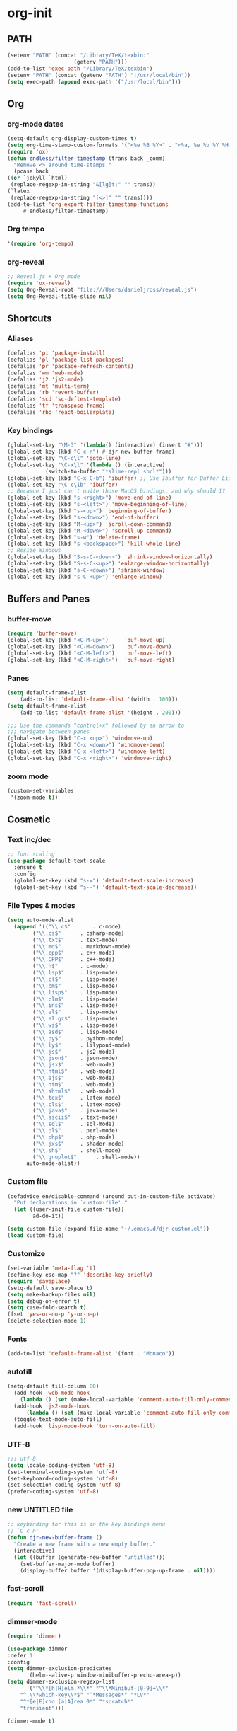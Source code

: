 * org-init
:PROPERTIES:
:header-args: :results silent :tangle yes
:END:
** PATH
 #+BEGIN_SRC emacs-lisp
 (setenv "PATH" (concat "/Library/TeX/texbin:"
                      (getenv "PATH")))
 (add-to-list 'exec-path "/Library/TeX/texbin")
 (setenv "PATH" (concat (getenv "PATH") ":/usr/local/bin"))
 (setq exec-path (append exec-path '("/usr/local/bin")))
 #+END_SRC

** Org
*** org-mode dates
  #+BEGIN_SRC emacs-lisp
    (setq-default org-display-custom-times t)
    (setq org-time-stamp-custom-formats '("<%e %B %Y>" . "<%a, %e %b %Y %H:%M>"))
    (require 'ox)
    (defun endless/filter-timestamp (trans back _comm)
      "Remove <> around time-stamps."
      (pcase back
	((or `jekyll `html)
	 (replace-regexp-in-string "&[lg]t;" "" trans))
	(`latex
	 (replace-regexp-in-string "[<>]" "" trans))))
    (add-to-list 'org-export-filter-timestamp-functions
		 #'endless/filter-timestamp)
  #+END_SRC
*** Org tempo
  #+BEGIN_SRC emacs-lisp
  '(require 'org-tempo)
  #+END_SRC
*** org-reveal
  #+BEGIN_SRC emacs-lisp
  ;; Reveal.js + Org mode
  (require 'ox-reveal)
  (setq Org-Reveal-root "file:///Users/danieljross/reveal.js")
  (setq Org-Reveal-title-slide nil)
  #+END_SRC
** Shortcuts
*** Aliases
  #+BEGIN_SRC emacs-lisp
    (defalias 'pi 'package-install)
    (defalias 'pl 'package-list-packages)
    (defalias 'pr 'package-refresh-contents)
    (defalias 'wm 'web-mode)
    (defalias 'j2 'js2-mode)
    (defalias 'mt 'multi-term)
    (defalias 'rb 'revert-buffer)
    (defalias 'scd 'sc-deftest-template)
    (defalias 'tf 'transpose-frame)
    (defalias 'rbp 'react-boilerplate)
  #+END_SRC
*** Key bindings
  #+BEGIN_SRC emacs-lisp
    (global-set-key "\M-3" '(lambda() (interactive) (insert "#")))
    (global-set-key (kbd "C-c n") #'djr-new-buffer-frame)
    (global-set-key "\C-c\l" 'goto-line)
    (global-set-key "\C-x\l" '(lambda () (interactive)
				(switch-to-buffer "*slime-repl sbcl*")))
    (global-set-key (kbd "C-x C-b") 'ibuffer) ;; Use Ibuffer for Buffer List
    (global-set-key "\C-c\ib" 'ibuffer)
    ;; Becasue I just can't quite those MacOS bindings, and why should I?
    (global-set-key (kbd "s-<right>") 'move-end-of-line)
    (global-set-key (kbd "s-<left>") 'move-beginning-of-line)
    (global-set-key (kbd "s-<up>") 'beginning-of-buffer)
    (global-set-key (kbd "s-<down>") 'end-of-buffer)
    (global-set-key (kbd "M-<up>") 'scroll-down-command)
    (global-set-key (kbd "M-<down>") 'scroll-up-command)
    (global-set-key (kbd "s-w") 'delete-frame)
    (global-set-key (kbd "s-<backspace>") 'kill-whole-line)
    ;; Resize Windows
    (global-set-key (kbd "S-s-C-<down>") 'shrink-window-horizontally)
    (global-set-key (kbd "S-s-C-<up>") 'enlarge-window-horizontally)
    (global-set-key (kbd "s-C-<down>") 'shrink-window)
    (global-set-key (kbd "s-C-<up>") 'enlarge-window)
  #+END_SRC
** Buffers and Panes
*** buffer-move
  #+BEGIN_SRC emacs-lisp
  (require 'buffer-move)
  (global-set-key (kbd "<C-M-up>")     'buf-move-up)
  (global-set-key (kbd "<C-M-down>")   'buf-move-down)
  (global-set-key (kbd "<C-M-left>")   'buf-move-left)
  (global-set-key (kbd "<C-M-right>")  'buf-move-right)
  #+END_SRC
*** Panes
  #+BEGIN_SRC emacs-lisp
  (setq default-frame-alist
      (add-to-list 'default-frame-alist '(width . 100)))
  (setq default-frame-alist
      (add-to-list 'default-frame-alist '(height . 200)))

  ;;; Use the commands "control+x" followed by an arrow to
  ;;; navigate between panes
  (global-set-key (kbd "C-x <up>") 'windmove-up)
  (global-set-key (kbd "C-x <down>") 'windmove-down)
  (global-set-key (kbd "C-x <left>") 'windmove-left)
  (global-set-key (kbd "C-x <right>") 'windmove-right)
  #+END_SRC
*** zoom mode
#+BEGIN_SRC emacs-lisp
(custom-set-variables
 '(zoom-mode t))
#+END_SRC
** Cosmetic
*** Text inc/dec
 #+BEGIN_SRC emacs-lisp
   ;; font scaling
   (use-package default-text-scale
     :ensure t
     :config
     (global-set-key (kbd "s-=") 'default-text-scale-increase)
     (global-set-key (kbd "s--") 'default-text-scale-decrease))
 #+END_SRC
*** File Types & modes
  #+BEGIN_SRC emacs-lisp
    (setq auto-mode-alist
	  (append '(("\\.c$"       . c-mode)
		    ("\\.cs$"      . csharp-mode)
		    ("\\.txt$"     . text-mode)
		    ("\\.md$"      . markdown-mode)
		    ("\\.cpp$"     . c++-mode)
		    ("\\.CPP$"     . c++-mode)
		    ("\\.h$"       . c-mode)
		    ("\\.lsp$"     . lisp-mode)
		    ("\\.cl$"      . lisp-mode)
		    ("\\.cm$"      . lisp-mode)
		    ("\\.lisp$"    . lisp-mode)
		    ("\\.clm$"     . lisp-mode)
		    ("\\.ins$"     . lisp-mode)
		    ("\\.el$"      . lisp-mode)
		    ("\\.el.gz$"   . lisp-mode)
		    ("\\.ws$"      . lisp-mode)
		    ("\\.asd$"     . lisp-mode)
		    ("\\.py$"      . python-mode)
		    ("\\.ly$"      . lilypond-mode)
		    ("\\.js$"      . js2-mode)
		    ("\\.json$"    . json-mode)
		    ("\\.jsx$"     . web-mode)
		    ("\\.html$"    . web-mode)
		    ("\\.ejs$"     . web-mode)
		    ("\\.htm$"     . web-mode)
		    ("\\.shtml$"   . web-mode)
		    ("\\.tex$"     . latex-mode)
		    ("\\.cls$"     . latex-mode)
		    ("\\.java$"    . java-mode)
		    ("\\.ascii$"   . text-mode)
		    ("\\.sql$"     . sql-mode)
		    ("\\.pl$"      . perl-mode)
		    ("\\.php$"     . php-mode)
		    ("\\.jxs$"     . shader-mode)
		    ("\\.sh$"      . shell-mode)
		    ("\\.gnuplot$"      . shell-mode))
		  auto-mode-alist))
  #+END_SRC
*** Custom file
  #+BEGIN_SRC emacs-lisp
  (defadvice en/disable-command (around put-in-custom-file activate)
	"Put declarations in `custom-file'."
	(let ((user-init-file custom-file))
          ad-do-it))

  (setq custom-file (expand-file-name "~/.emacs.d/djr-custom.el"))
  (load custom-file)
  #+END_SRC
*** Customize
  #+BEGIN_SRC emacs-lisp
  (set-variable 'meta-flag 't)
  (define-key esc-map "?" 'describe-key-briefly)
  (require 'saveplace)
  (setq-default save-place t)
  (setq make-backup-files nil)
  (setq debug-on-error t)
  (setq case-fold-search t)
  (fset 'yes-or-no-p 'y-or-n-p)
  (delete-selection-mode 1)
  #+END_SRC
*** Fonts
  #+BEGIN_SRC emacs-lisp
  (add-to-list 'default-frame-alist '(font . "Monaco"))
  #+END_SRC
*** autofill
  #+BEGIN_SRC emacs-lisp
    (setq-default fill-column 80)
      (add-hook 'web-mode-hook
		(lambda () (set (make-local-variable 'comment-auto-fill-only-comments) t)))
      (add-hook 'js2-mode-hook
	      (lambda () (set (make-local-variable 'comment-auto-fill-only-comments) t)))
      (toggle-text-mode-auto-fill)
      (add-hook 'lisp-mode-hook 'turn-on-auto-fill)

  #+END_SRC
*** UTF-8
  #+BEGIN_SRC emacs-lisp
  ;;; utf-8
  (setq locale-coding-system 'utf-8)
  (set-terminal-coding-system 'utf-8)
  (set-keyboard-coding-system 'utf-8)
  (set-selection-coding-system 'utf-8)
  (prefer-coding-system 'utf-8)
  #+END_SRC
*** new UNTITLED file
  #+BEGIN_SRC emacs-lisp
  ;; keybinding for this is in the key bindings menu
  ;; `C-c n'
  (defun djr-new-buffer-frame ()
    "Create a new frame with a new empty buffer."
    (interactive)
    (let ((buffer (generate-new-buffer "untitled")))
      (set-buffer-major-mode buffer)
      (display-buffer buffer '(display-buffer-pop-up-frame . nil))))
  #+END_SRC
*** fast-scroll
  #+BEGIN_SRC emacs-lisp
  (require 'fast-scroll)
  #+END_SRC
*** dimmer-mode
  #+BEGIN_SRC emacs-lisp
    (require 'dimmer)

    (use-package dimmer
	:defer 1
	:config
	(setq dimmer-exclusion-predicates
	      '(helm--alive-p window-minibuffer-p echo-area-p))
	(setq dimmer-exclusion-regexp-list
	      '("^\\*[h|H]elm.*\\*" "^\\*Minibuf-[0-9]+\\*"
		"^.\\*which-key\\*$" "^*Messages*" "*LV*"
		"^*[e|E]cho [a|A]rea 0*" "*scratch*"
		"transient")))

    (dimmer-mode t)

  #+END_SRC
*** telephone-line
  #+BEGIN_SRC emacs-lisp
    (require 'telephone-line)
    (setq telephone-line-lhs
	  '((evil   . (telephone-line-evil-tag-segment))
	    (accent . (telephone-line-vc-segment
		       telephone-line-erc-modified-channels-segment
		       telephone-line-process-segment))
	    (nil    . (telephone-line-minor-mode-segment
		       telephone-line-buffer-segment))))
    (setq telephone-line-rhs
	  '((nil    . (telephone-line-misc-info-segment))
	    (accent . (telephone-line-major-mode-segment))
	    (evil   . (telephone-line-airline-position-segment))))
    (telephone-line-mode t)
  #+END_SRC
** Color
 #+BEGIN_SRC emacs-lisp
 (require 'cl-lib)
 (require 'color)
 #+END_SRC
** Generate Code
*** Add sc-deftest
 #+BEGIN_SRC emacs-lisp
   (defun sc-deftest-template ()
       (interactive)
     (insert "(sc-deftest test- ()")
     (newline)
     (insert "  (let* (())")
     (newline)
     (insert "    (sc-test-check ")
     (newline)
     (insert "    )))"))
 #+END_SRC
*** js-80-slash
 #+BEGIN_SRC emacs-lisp
   (defun js-80-slash ()
     (interactive)
     (loop repeat 80 do (insert "/")))
 #+END_SRC
*** lisp-80-slash
 #+BEGIN_SRC emacs-lisp
   (defun lisp-80-slash ()
     (interactive)
     (loop repeat 80 do (insert ";")))
 #+END_SRC
*** React boilerplate
 #+BEGIN_SRC emacs-lisp
     (defun react-boilerplate ()
       (interactive)
       (insert "import React from 'react';")
       (newline)
       (newline)
       (insert "function Test() {")
       (newline)
       (newline)
       (insert "    return ();")
       (newline)
       (insert "};")
       (newline)
       (newline)
       (insert "export default Test;"))
 #+END_SRC
*** Web boilerplate
 #+BEGIN_SRC emacs-lisp
	 (defun web-boilerplate ()
	   (interactive)
	   (insert "<!DOCTYPE html>")
	   (newline)
	   (insert "<html>")
	   (newline)
	   (insert "    <head>")
	   (newline)
	   (insert "	<title>Page Title</title>")
	   (newline)
	   (insert "    </head>")
	   (newline)
	   (insert "    <body>")
	   (newline)
	   (newline)
	   (insert"	   <h1>This is a Heading</h1>")
	   (newline)
	   (insert "        <p>This is a paragraph.</p>")
	   (newline)
	   (newline)
	   (insert "    </body>")
	   (newline)
	   (insert "</html>"))
 #+END_SRC
*** ROBODOC
  #+BEGIN_SRC emacs-lisp
    (defun elisp-depend-filename (fullpath)
      "Return filename without extension and path.
       FULLPATH is the full path of file."
      (file-name-sans-extension (file-name-nondirectory fullpath)))
    (defun robodoc-fun ()
      ;; "Put robodoc code around a funciton definition"
      ;; (interactive "r")
      (interactive)
      (save-excursion
	(backward-sexp)
	(let* ((beg (point))
	       (end (progn (forward-sexp) (point)))
	       (name (buffer-substring beg end))
	       (buffer (elisp-depend-filename (buffer-file-name))) 
	       ;; (buffer-name))
	       ;; is this defun or defmethod
	       (letter (progn
			 (backward-sexp 2)
			 (let* ((beg (point))
				(end (progn (forward-sexp) (point)))
				(fun (buffer-substring beg end)))
			   ;; (insert (preceding-sexp))
			   (if (string= fun "defun")
			       "f"
			     "m")))))
	  (beginning-of-line)
	  (newline)
	  (previous-line)
	  (newline)
	  (insert
	   ";;;;;;;;;;;;;;;;;;;;;;;;;;;;;;;;;;;;;;;;;;;;;;;;;;;;;;;;;;;;;;;;;;;;;;;;;;;;;;;")
	  (newline)
	  (insert ";;; ****" letter "* " buffer "/" name)
	  ;; (insert ";;; ****" letter "*" buffer "/" name)
	  (newline)
	  ;; (insert ";;; FUNCTION")
	  ;; (newline)
	  (insert ";;; AUTHOR")
	  (newline)
	  (insert ";;; Daniel Ross (mr.danielross[at]gmail[dot]com) ")
	  (newline)
	  (insert ";;; ")
	  (newline)
	  (robodoc-fun-aux "DATE")
	  (robodoc-fun-aux "DESCRIPTION")
	  ;; (insert ";;; " name ":")
	  ;; (newline)
	  ;; (insert ";;;")
	  ;; (newline)
	  ;; (insert ";;;")
	  ;; (newline)
	  (robodoc-fun-aux "ARGUMENTS")
	  (robodoc-fun-aux "OPTIONAL ARGUMENTS")
	  (robodoc-fun-aux "RETURN VALUE")
	  (insert ";;; EXAMPLE")
	  (newline)
	  (insert "#|")
	  (newline)
	  (newline)
	  (insert "|#")
	  (newline)
	  (insert ";;; SYNOPSIS")
	  (next-line)
	  (forward-sexp 2)
	  (newline)
	  (insert ";;; ****"))))

    (defun robodoc-fun-aux (tag)
      (insert ";;; " tag)
      (newline)
      (insert ";;; ")
      (newline)
      (insert ";;; ")
      (newline))
  #+END_SRC
** Non Package Modes
*** Antescofo mode
  #+BEGIN_SRC emacs-lisp
    ;; Antescofo text highlighting
    ;; Thanks to Pierre Donat-Bouillud
    ;; https://github.com/programLyrique/antesc-mode
    (add-to-list 'load-path (expand-file-name "~/site-lisp/antesc-mode-master"))
    (autoload 'antesc-mode "antesc-mode" "Major mode for editing Antescofo code" t)

    ;; Extensions for antescofo mode
    (setq auto-mode-alist
	  (append '(("\\.\\(score\\|asco\\)\\.txt$" . antesc-mode))
		  auto-mode-alist))
  #+END_SRC
*** Lilypond mode
  #+BEGIN_SRC emacs-lisp
    ;; Antescofo text highlighting
    ;; Thanks to Pierre Donat-Bouillud
    ;; https://github.com/programLyrique/antesc-mode
    ;; lilypond mode
    (add-to-list 'load-path (expand-file-name (expand-file-name "~/site-lisp")))
    (load (expand-file-name "~/site-lisp/lilypond-init.el"))
  #+END_SRC
** Auto Complete and Fly
*** Autocomplete
  #+BEGIN_SRC emacs-lisp
    (use-package auto-complete
      :ensure t
      :init
      (progn
	(ac-config-default)
	(setq ac-use-quick-help nil)
	(setq ac-quick-help-delay 0.1)
	(global-auto-complete-mode t)))
    (require 'ac-slime)
    (add-hook 'slime-mode-hook 'set-up-slime-ac)
    (add-hook 'slime-repl-mode-hook 'set-up-slime-ac)
    (eval-after-load "auto-complete"
      '(add-to-list 'ac-modes 'slime-repl-mode))
  #+END_SRC
*** Flyspell
  #+BEGIN_SRC emacs-lisp
    ;; flyspell
    (setq flyspell-mode t)
    ;  (add-hook 'LaTeX-mode-hook '(flyspell-mode t))
    (dolist (hook '(text-mode-hook markdown-mode-hook))
	(add-hook hook (lambda () (flyspell-mode 1))))
    (dolist (hook '(lisp-mode-hook web-mode-hook js2-mode-hook))
      (add-hook hook (lambda () (flyspell-prog-mode))))
    (setq flyspell-issue-message-flag nil)
    (defun flyspell-emacs-popup-textual (event poss word)
      "A textual flyspell popup menu."
      (require 'popup)
      (let* ((corrects (if flyspell-sort-corrections
			   (sort (car (cdr (cdr poss))) 'string<)
			 (car (cdr (cdr poss)))))
	     (cor-menu (if (consp corrects)
			   (mapcar (lambda (correct)
				     (list correct correct))
				   corrects)
			 '()))
	     (affix (car (cdr (cdr (cdr poss)))))
	     show-affix-info
	     (base-menu  (let ((save (if (and (consp affix) show-affix-info)
					 (list
					  (list (concat "Save affix: " (car affix))
						'save)
					  '("Accept (session)" session)
					  '("Accept (buffer)" buffer))
				       '(("Save word" save)
					 ("Accept (session)" session)
					 ("Accept (buffer)" buffer)))))
			   (if (consp cor-menu)
			       (append cor-menu (cons "" save))
			     save)))
	     (menu (mapcar
		    (lambda (arg) (if (consp arg) (car arg) arg))
		    base-menu)))
	(cadr (assoc (popup-menu* menu :scroll-bar t) base-menu))))
    (eval-after-load "flyspell"
      '(progn
	 (fset 'flyspell-emacs-popup 'flyspell-emacs-popup-textual)))
  #+END_SRC
*** Flycheck
 #+BEGIN_SRC emacs-lisp
 (require 'flycheck)
 (setq-default flycheck-disabled-checkers
               (append flycheck-disabled-checkers
                       '(javascript-jshint json-jsonlist)))
 ;; Enable eslint checker for web-mode
 (flycheck-add-mode 'javascript-eslint 'web-mode)
 (flycheck-add-mode 'javascript-eslint 'js2-mode)
 #+END_SRC
** Lisp stuff
*** slime & SBCL
  #+BEGIN_SRC emacs-lisp
    ;; Set your lisp system and, optionally, some contribs
    (setq inferior-lisp-program "/opt/sbcl/bin/sbcl")
    (let ((sbcl-local (car (file-expand-wildcards
			    "/usr/local/Cellar/sbcl/*/lib/sbcl/sbcl.core"))))
      (setq slime-lisp-implementations
	    `((sbcl ("/usr/local/bin/sbcl"
		     "--core"
		     ;; replace with correct path of sbcl
		     ,sbcl-local
		     "--dynamic-space-size" "2147")))))

    ;; slime
    (require 'slime)
    (require 'slime-autoloads)
    ;; Also setup the slime-fancy contrib
    (add-to-list 'slime-contribs 'slime-fancy)
    (add-hook 'slime-repl-mode-hook 'slime-repl-ansi-color-mode)
    (slime-setup)
    (with-eval-after-load 'slime-repl
      (require 'slime-repl-ansi-color)
   ; (slime-set-default-directory "~/lisp")
)



  #+END_SRC
*** paredit
Man, this is slow. Removing it for now.
#+BEGIN_SRC emacs-lisp
  ;; (autoload 'enable-paredit-mode "paredit" "Turn on pseudo-structural editing of Lisp code." t)
  ;; (add-hook 'emacs-lisp-mode-hook       #'enable-paredit-mode)
  ;; (add-hook 'eval-expression-minibuffer-setup-hook #'enable-paredit-mode)
  ;; (add-hook 'ielm-mode-hook             #'enable-paredit-mode)
  ;; (add-hook 'lisp-mode-hook             #'enable-paredit-mode)
  ;; (add-hook 'lisp-interaction-mode-hook #'enable-paredit-mode)
  ;; (add-hook 'scheme-mode-hook           #'enable-paredit-mode)
  ;; (add-hook 'slime-repl-mode-hook (lambda () (paredit-mode +1)))
  ;; ;; Stop SLIME's REPL from grabbing DEL,
  ;; ;; which is annoying when backspacing over a '('
  ;; (defun override-slime-repl-bindings-with-paredit ()
  ;;   (define-key slime-repl-mode-map
  ;;     (read-kbd-macro paredit-backward-delete-key) nil))
  ;; (add-hook 'slime-repl-mode-hook 'override-slime-repl-bindings-with-paredit)
#+END_SRC
*** smartparens
This also slow, removing
  #+BEGIN_SRC emacs-lisp
    ;; (require 'smartparens-config)
    ;; (add-hook 'web-mode-hook #'smartparens-mode)
    ;; (add-hook 'emacs-lisp-mode-hook #'smartparens-mode)
    ;; (add-hook 'lisp-mode-hook #'smartparens-mode)
    ;; (add-hook 'latex-mode-hook #'SMARTPARENS-MODE)
  #+END_SRC
*** lisp extra font lock
  #+BEGIN_SRC emacs-lisp
    (require 'lisp-extra-font-lock)
    (lisp-extra-font-lock-global-mode 1)
    (font-lock-add-keywords
     'emacs-lisp-mode
     '(("(\\s-*\\(\\_<\\(?:\\sw\\|\\s_\\)+\\)\\_>"
	1 'font-lock-func-face))
     'append) ;; <-- Add after all other rules

  #+END_SRC
*** rainbow delimiters
  #+BEGIN_SRC emacs-lisp
    (require 'rainbow-delimiters)
    (add-hook 'lisp-mode-hook 'rainbow-delimiters-mode)

    (cl-loop for index from 1 to rainbow-delimiters-max-face-count
	     do
	     (let ((face
		    (intern (format "rainbow-delimiters-depth-%d-face" index))))
	       (cl-callf color-saturate-name (face-foreground face) 30)))
  #+END_SRC
** Word Processing
*** markdown pandoc
  #+BEGIN_SRC emacs-lisp
  (setq markdown-command "pandoc")
  #+END_SRC
*** LaTeX
  #+BEGIN_SRC emacs-lisp
  (latex-preview-pane-enable)
  (require 'latex-pretty-symbols)
  #+END_SRC
** Web Dev Stuff
*** js-comint / js2
 #+BEGIN_SRC emacs-lisp
 (require 'js-comint)
 (setq inferior-js-program-command "/usr/bin/java org.mozilla.javascript.tools.shell.Main")
 (add-hook 'js2-mode-hook '(lambda ()
			     (local-set-key "\C-x\C-e" 'js-send-last-sexp)
			     (local-set-key "\C-\M-x" 'js-send-last-sexp-and-go)
			     (local-set-key "\C-cb" 'js-send-buffer)
			     (local-set-key "\C-c\C-b" 'js-send-buffer-and-go)
			     (local-set-key "\C-cl" 'js-load-file-and-go)
			     ))

 #+END_SRC
*** lsp-mode
 Got this from [[https://emacs-lsp.github.io/lsp-mode/page/installation/][LSP support for Emacs]] site
 #+BEGIN_SRC  emacs-lisp
 ;; set prefix for lsp-command-keymap (few alternatives - "C-l", "C-c l")
 (setq lsp-keymap-prefix "s-l")

 (use-package lsp-mode
     :hook (;; replace XXX-mode with concrete major-mode(e. g. python-mode)
             (js2-mode . lsp))
     :commands lsp)

 ;; optionally
 (use-package lsp-ui :commands lsp-ui-mode)

 #+END_SRC
*** emmet & web-mode
 #+BEGIN_SRC emacs-lisp
 (require 'emmet-mode)
 (setq web-mode-ac-sources-alist
   '(("css" . (ac-source-css-property))
     ("html" . (ac-source-words-in-buffer ac-source-abbrev))))
 (setq web-mode-content-types-alist
   '(("jsx" . "\\.js[x]?\\'")))
 (add-hook 'web-mode-hook  'emmet-mode)
 (setq web-mode-ac-sources-alist
   '(("php" . (ac-source-yasnippet ac-source-php-auto-yasnippets))
     ("html" . (ac-source-emmet-html-aliases ac-source-emmet-html-snippets))
     ("css" . (ac-source-css-property ac-source-emmet-css-snippets))))

 (add-hook 'web-mode-before-auto-complete-hooks
     '(lambda ()
      (let ((web-mode-cur-language
  	     (web-mode-language-at-pos)))
		(if (string= web-mode-cur-language "php")
    	    (yas-activate-extra-mode 'php-mode)
      	  (yas-deactivate-extra-mode 'php-mode))
		(if (string= web-mode-cur-language "css")
    	    (setq emmet-use-css-transform t)
      	  (setq emmet-use-css-transform nil)))))
 (setq emmet-expand-jsx-className? t)

 (add-hook 'local-write-file-hooks
             (lambda ()
		(delete-trailing-whitespace)
		nil))
 #+END_SRC
*** web-mode-indent
 #+BEGIN_SRC emacs-lisp
   (defun my-setup-indent (n)
     ;; java/c/c++
     (setq-local c-basic-offset n)
     ;; web development
     ;; (setq-local coffee-tab-width n) ; coffeescript
     ;; (setq-local javascript-indent-level n) ; javascript-mode
     ;; (setq-local js-indent-level n) ; js-mode
     ;; (setq-local js2-basic-offset n) ; js2-mode, in latest js2-mode, it's alias of js-indent-level
     (setq-local web-mode-markup-indent-offset n) ; web-mode, html tag in html file
     (setq-local web-mode-css-indent-offset n) ; web-mode, css in html file
     (setq-local web-mode-code-indent-offset n) ; web-mode, js code in html file
     (setq-local css-indent-offset n) ; css-mode
     )

   (defun my-web-code-style ()
     (interactive)
     ;; use tab instead of space
     (setq-local indent-tabs-mode t)
     ;; indent 4 spaces width
     (my-setup-indent 4))

   (add-hook 'web-mode-hook 'my-web-code-style)

 #+END_SRC

*** web comment style
#+BEGIN_SRC emacs-lisp

  (setq-default web-mode-comment-formats
		'(("java"       . "/*")
		  ("javascript" . "//")
		  ("php"        . "/*")))

#+END_SRC
*** j2-beautify
 #+BEGIN_SRC emacs-lisp


 #+END_SRC
*** js-prettier-mode
 #+BEGIN_SRC emacs-lisp
   (require 'prettier-js)
   (add-hook 'js2-mode-hook 'prettier-js-mode)
   ;; (add-hook 'web-mode-hook 'prettier-js-mode)
   (add-hook 'js-mode-hook 'prettier-js-mode)
   (defun enable-minor-mode (my-pair)
     "Enable minor mode if filename match the regexp.  MY-PAIR is a cons cell (regexp . minor-mode)."
     (if (buffer-file-name)
	 (if (string-match (car my-pair) buffer-file-name)
	     (funcall (cdr my-pair)))))
   (add-hook 'web-mode-hook #'(lambda ()
				(enable-minor-mode
				 '("\\.jsx?\\'" . prettier-js-mode))))
   (setq prettier-js-args 
	 '("--trailing-comma" "none"
	   "--bracket-spacing" "true"
	   "--single-quote" "true"
	   "--jsx-single-quote" "true"
	   "--jsx-bracket-same-line" "true"
	   "--print-width" "80"
	   "--use-tabs" "false"
	   "--tab-width" "4"))

 #+END_SRC
** iBuffer + dired
#+BEGIN_SRC emacs-lisp
    (setq ibuffer-saved-filter-groups
	  '(("home"
	     ("emacs-config" (or (filename . ".emacs.d")
				 (filename . "emacs-config")
				 (filename . "djr-init")))
	     ("Org" (or (mode . org-mode)
			(filename . "OrgMode")))
	     ("lisp" (or (filename . "*.lisp")
			 (filename . "*.lsp")
			 (filename . "*.el")
			 (filename . "*.asd")
			 (filename . "*.clm")
			 (mode . lisp-mode)))
	     ("Web Dev" (or (mode . html-mode)
			    (mode . web-mode)
			    (mode . js2-mode)
			    (mode . jsx-mode)))
	     ("CSS" (or (mode . css-mode)
			(mode . scss-mode)
			(filename . "*.css")
			(filename . "*.scss")))
	     ("ERC" (mode . erc-mode))
	     ("Shells/Terminals/REPLs" (or (name . "\*eshell\*")
					   (name . "\*terminal\*")
					   (name . "\*slime-repl sbcl\*")
					   (name . "\*shell\*")))
	     ("Logs" (or (name . "\*Messages\*")
			 (name . "\*slime-events\*")
			 (name . "\*inferior-lisp\*")
			 (name . "\*lsp-log\*")
			 (name . "\*jsts-ls\*")
			 (name . "\*jsts-log\*")
			 (name . "\*jsts-ls::stderr\*")))
	     ("Help" (or (name . "\*Help\*")
			 (name . "\*Apropos\*")
			 (name . "\*Completions\*")
			 (name . "\*info\*")))
	     ("Misc" (or  (name . "untitled")
			  (name . "\*scratch\*"))))))
    (add-hook 'ibuffer-mode-hook
	      '(lambda ()
		 (ibuffer-switch-to-saved-filter-groups "home")))
    (setq ibuffer-expert t)
    (setq ibuffer-show-empty-filter-groups nil)
    (add-hook 'ibuffer-mode-hook
	      '(lambda ()
		 (ibuffer-auto-mode 1)
		 (ibuffer-switch-to-saved-filter-groups "home")))
  (setq dired-auto-revert-buffer t
	auto-revert-verbose nil)

#+END_SRC
